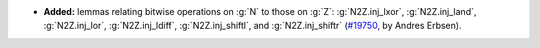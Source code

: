 - **Added:** lemmas relating bitwise operations on :g:`N` to those on :g:`Z`:
  :g:`N2Z.inj_lxor`,
  :g:`N2Z.inj_land`,
  :g:`N2Z.inj_lor`,
  :g:`N2Z.inj_ldiff`,
  :g:`N2Z.inj_shiftl`,
  and :g:`N2Z.inj_shiftr`
  (`#19750 <https://github.com/coq/coq/pull/19750>`_,
  by Andres Erbsen).
